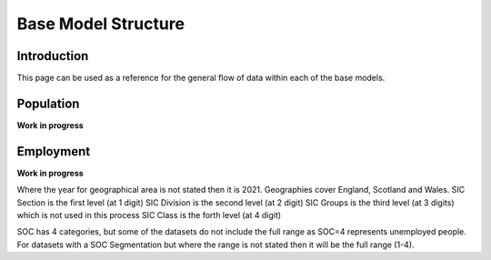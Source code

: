 Base Model Structure
####################

Introduction
============
This page can be used as a reference for the general flow of data within each of the base models.

Population
==========

**Work in progress**

.. graphviz::

    digraph G {
        rankdir="LR"
        nodesep=0.5
        node [shape=record, color=blue width=3.4]
            communal_establishments [label="Census|Total population in \nCommunal Establishments|LSOA"]
            ce_type [label="Census|Total population in Communal \nEstablishments by CE type|MSOA"]
            ce_pop_soc [label="Census|Total population in Communal \nEstablishments by age, gender, SOC|GOR"]
            ce_pop_econ [label="Census|Total population in Communal \nEstablishments by age, gender, \neconomic status|GOR"]
            
            addressbase [label="AddressBase 2021|Number of dwellings|LSOA"];
            age_gender [label="Census|Proportion of population by\ndwelling type, age, gender|MSOA"]

            occupied [label="Census|Number of occupied households|LSOA"]
            unoccupied [label="Census|Number of unoccupied households|LSOA"]

            table_1 [label="ONS Table 1|Population by dwelling type|LSOA"];
            table_2 [label="ONS Table 2|Proportion of households by\ndwelling type, #adults, #children, #cars|MSOA"];
            table_3 [label="ONS Table 3|Proportion of population by\neconomic status/employment status/SOC,\ndwelling type, NS-SeC|MSOA"];
            table_4 [label="ONS Table 4|Proportion of households by\ndwelling type, NS-SeC|LSOA"];

            ce_output [label="Communal Establishments|Population by CE type, age, gender, \neconomic status, SOC|LSOA"];

            addressbase_2023 [label="AddressBase 2023|Number of dwellings|LSOA"];

            mype_2022 [label="MYPE 2022|Population by age, gender|LSOA"]
            mype_2023 [label="MYPE 2023|Population by age, gender|LAD"]
            aps_20241 [label="APS 2024|Population by economic status, gender|GOR"]
            aps_20242 [label="APS 2024|Population by employment status, gender|GOR"]

        node [style=rounded, color=black]

            output_p1_1 [label="Output P1.1|Occupied Households|LSOA"];
            output_p1_2 [label="Output P1.2|Unoccupied Households|LSOA"];
            output_p1_3 [label="Output P1.3|Average Household Occupancy|LSOA"];
            output_p2 [label="Output P2|Adjusted Number of Dwellings|LSOA"];
            output_p3 [label="Output P3|Households by dwelling type, NS-Sec|LSOA"];
            output_p4_1 [label="Output P4.1|Households by dwelling type, NS-SeC\n#adults, #children, #cars|LSOA"];
            output_p4_2 [label="Output P4.2|Households rebalanced with input datasets|LSOA"];
            output_p4_3 [label="Output P4.3|Households rebalanced with indpendent datasets|LSOA"];
            output_p5 [label="Output P5|Population by dwelling type, NS-SeC\nhh#adults, hh#children, hh#cars|LSOA"];
            output_p6 [label="Output P6|Population by dwelling type, NS-SeC\nhh#adults, hh#children, hh#cars,\nage, gender|LSOA"];
            output_p7 [label="Output P7|Population by dwelling type, NS-SeC\nhh#adults, hh#children, hh#cars,\nage, gender, economic status,\nemployment status, SOC|LSOA"];
            output_p8 [label="Output P8|Population by dwelling type, NS-SeC\nhh#adults, hh#children, hh#cars,\nage, gender, economic status,\nemployment status, SOC|LSOA"];
            output_p9 [label="Output P9|Population rebalanced with input datasets|LSOA"];
            output_p10 [label="Output P10|Population rebalanced with independent datasets|LSOA"];
            output_p11 [label="Output P11|2023 Households by dwelling type, NS-SeC\n#adults, #children, #cars|LSOA"];
            output_p12_1 [label="Output P12.1|2023 Population by dwelling type, NS-SeC\n#adults, #children, #cars|LSOA"];
            output_p12_2 [label="Output P12.2|2023 Population by dwelling type, NS-SeC\nhh#adults, hh#children, hh#cars,\nage, gender, economic status,\nemployment status, SOC|LSOA"];
            output_p13 [label="Output P13|Population IPF to 2023|LSOA"];
            output_p14 [label="Output P14|Population IPF to 2023|LSOA"];


        occupied -> output_p1_1;
        unoccupied -> output_p1_2;

        occupied -> output_p1_3;
        unoccupied -> output_p1_3;
        table_1 -> output_p1_3;

        output_p1_1 -> output_p2;
        output_p1_2 -> output_p2;
        addressbase -> output_p2

        table_4 -> output_p3;
        output_p2 -> output_p3;
        output_p3 -> output_p4_1;
        table_2 -> output_p4_1

        output_p4_1 -> output_p4_2;
        table_2 -> output_p4_2;
        output_p4_2 -> output_p4_3

        output_p4_3 -> output_p5;
        output_p1_3 -> output_p5

        age_gender -> output_p6;
        output_p5 -> output_p6

        table_3 -> output_p7;
        output_p6 -> output_p7

        communal_establishments -> ce_output
        ce_type -> ce_output
        ce_pop_soc -> ce_output
        ce_pop_econ -> ce_output
        ce_output -> output_p8;
        output_p7 -> output_p8

        output_p8 -> output_p9
        age_gender -> output_p9

        output_p9 -> output_p10

        output_p2 -> output_p11
        output_p4_3 -> output_p11
        addressbase_2023 -> output_p11

        output_p1_3 -> output_p12_1
        output_p11 -> output_p12_1

        output_p12_1 -> output_p12_2
        output_p10 -> output_p12_2

        output_p12_2 -> output_p13
        mype_2022 -> output_p13
        mype_2023 -> output_p13

        output_p13 -> output_p14
        aps_20241 -> output_p14
        aps_20242 -> output_p14
    }


Employment
==========

**Work in progress**

Where the year for geographical area is not stated then it is 2021. Geographies cover England, Scotland and Wales.
SIC Section is the first level (at 1 digit)
SIC Division is the second level (at 2 digit)
SIC Groups is the third level (at 3 digits) which is not used in this process
SIC Class is the forth level (at 4 digit)

SOC has 4 categories, but some of the datasets do not include the full range as SOC=4 represents unemployed people.
For datasets with a SOC Segmentation but where the range is not stated then it will be the full range (1-4).

.. graphviz::

    digraph G {
        rankdir="LR"
        nodesep=0.5
        node [shape=record, color=blue width=3.4]
            subgraph cluster_inputs{
                peripheries=0
                rank="same"
                table_1 [label="BRES 2022 Employment LAD|Jobs by LAD, SIC Class|LAD"];
                table_2 [label="BRES 2022 Employment MSOA|Jobs by MSOA, SIC Division|MSOA 2011"];
                table_2a [label="BRES 2022 Employment MSOA SIC splits|SIC Section and SIC Division splits|MSOA 2011"];
                table_3 [label="BRES 2022 Employment LSOA|Jobs by LSOA, SIC Section|LSOA 2011"];
            }
        
        node [shape=record, color=blue width=3.4]
            subgraph cluster_inputs{
                peripheries=0
                rank="same"
                table_2a [label="Balanced BRES 2022 Employment MSOA|SIC Division|MSOA 2011"];
                table_3a [label="Balanced BRES 2022 Employment LSOA|SIC Section|LSOA 2011"];
            }
            
        node [shape=record, color=blue width=3.4]
            subgraph cluster_inputs{
                peripheries=0
                rank="same"

                table_6 [label="ONS Jobs by SIC and SOC|SIC Section and SOC (1-3)|GOR"];
                table_8 [label="BRES SIC Section by SIC Division|Jobs by SIC Division and Section|MSOA 2011"];
            
            }
        
        node [style=rounded, color=black]
                subgraph cluster_inputs{
                peripheries=0
                rank="same"
                output_e1 [label="Output E1|Jobs by LAD, SIC Class|LAD"];
                output_e2 [label="Output E2|Jobs by MSOA, SIC Division|MSOA"];
                output_e3 [label="Output E3|Jobs by LSOA, SIC Section|LSOA"];
            }
                
        node [shape=record, color=blue width=3.4]
            table_7 [label="Jobs by LSOA|SIC Section and SOC (1-3)|LSOA"];
            table_7a [label="Jobs by LSOA|SIC (Section and Division) and SOC (1-3)|LSOA"];
            table_11 [label="Jobs by LSOA|SIC (Section and Division) and SOC|LSOA"];
            table_10 [label="SOC 4 Factors|SOC 4 proportions by region|GOR"];
        
        node [shape=record, color=blue width=3.4]
            table_4 [label="WFJ 2023|Total workforce jobs by region|GOR"];
            
        node [style=rounded, color=black]
            output_e4 [label="Output E4|Jobs by LSOA, \nSIC (Section and Division), SOC|LSOA"];
            output_e4_2 [label="Output E4.2|Jobs by LSOA, SIC Division,\nSOC weighted to WFJ|LSOA"];
            output_e5 [label="Output E5|Jobs by LSOA, SOC\n,SIC (Class, Section, Division)|LSOA"];
        

        table_1 -> output_e1;
        output_e1 -> output_e5
        table_1 -> table_2a;
        table_1 -> table_3a;
        table_2 -> table_2a;
        table_2a -> output_e2;
        table_3 -> table_3a;
        table_3a -> output_e3;
        output_e3 -> table_7;
        table_6 -> table_7;
        table_8 -> table_7a
        table_11 -> output_e4
        table_7 -> table_7a
        table_7a -> table_11
        table_10 -> table_11
        table_4 -> output_e4_2
        output_e4 -> output_e4_2
        output_e4 -> output_e5
    }
